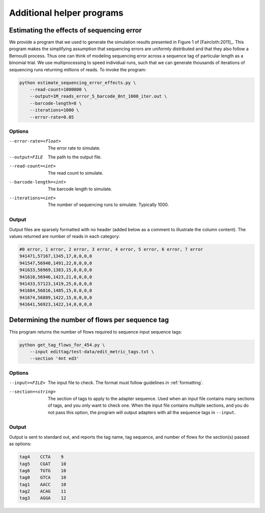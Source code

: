 .. _helpers:

**************************
Additional helper programs
**************************

Estimating the effects of sequencing error
==========================================

We provide a program that we used to generate the simulation results presented
in Figure 1 of [Faircloth:2011]_.  This program makes the simplifying
assumption that sequencing errors are uniformly distributed and that they also
follow a Bernoulli process.  Thus one can think of modeling sequencing error
across a sequence tag of particular length as a binomial trial.  We use
multiprocessing to speed individual runs, such that we can generate thousands
of iterations of sequencing runs returning millions of reads.  To invoke the
program:

.. code-block:: bash

    python estimate_sequencing_error_effects.py \
        --read-count=1000000 \
        --output=1M_reads_error_5_barcode_8nt_1000_iter.out \
        --barcode-length=8 \
        --iterations=1000 \
        --error-rate=0.05

Options
-------

--error-rate=<float>  The error rate to simulate.

--output=FILE  The path to the output file.

--read-count=<int>  The read count to simulate.

--barcode-length=<int>  The barcode length to simulate.

--iterations=<int>  The number of sequencing runs to simulate.  Typically 1000.

Output
------

Output files are sparsely formatted with no header (added below as a comment to
illustrate the column content). The values returned are number of reads in each
category:

.. code-block:: none

    #0 error, 1 error, 2 error, 3 error, 4 error, 5 error, 6 error, 7 error
    941471,57167,1345,17,0,0,0,0
    941547,56940,1491,22,0,0,0,0
    941633,56969,1383,15,0,0,0,0
    941610,56946,1423,21,0,0,0,0
    941433,57123,1419,25,0,0,0,0
    941684,56816,1485,15,0,0,0,0
    941674,56889,1422,15,0,0,0,0
    941641,56923,1422,14,0,0,0,0

.. _flows:

Determining the number of flows per sequence tag
================================================

This program returns the number of flows required to sequence input sequence
tags:

.. code-block:: bash

    python get_tag_flows_for_454.py \
        --input edittag/test-data/edit_metric_tags.txt \
        --section '4nt ed3'

Options
-------

--input=<FILE>  The input file to check.  The format must follow guidelines in
  :ref:`formatting`.

--section=<string>  The section of tags to apply to the adapter sequence.  Used
  when an input file contains many sections of tags, and you only want to check
  one.  When the input file contains multiple sections, and you do not pass this
  option, the program will output adapters with all the sequence tags in
  ``--input``.

Output
------

Output is sent to standard out, and reports the tag name, tag sequence, and
number of flows for the section(s) passed as options:

.. code-block:: none

        tag4	CCTA	9
        tag5	CGAT	10
        tag6	TGTG	10
        tag0	GTCA	10
        tag1	AACC	10
        tag2	ACAG	11
        tag3	AGGA	12

